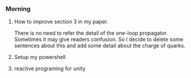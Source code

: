 *** Morning
****  How to improve section 3 in my paper.
There is no need to refer the detail of the one-loop propagator. Sometimes it may give readers confusion.
So I decide to delete some sentences about this and add some detail about the charge of quarks.
     :LOGBOOK:
     CLOCK: [2018-10-03 周三 08:54]--[2018-10-03 周三 09:17] =>  0:23
     :END:
     
**** Setup my powershell 
**** reactive programing for unity
     :PROPERTIES:
     :Effort:   1
     :END:
     :LOGBOOK:
     CLOCK: [2018-10-03 周三 16:22]--[2018-10-03 周三 16:47] =>  0:25
     :END:
